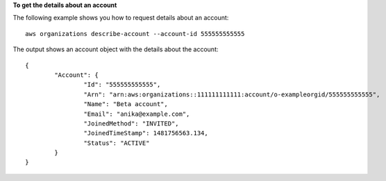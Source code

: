 **To get the details about an account**

The following example shows you how to request details about an account: ::

	aws organizations describe-account --account-id 555555555555
	
The output shows an account object with the details about the account: ::

	{
		"Account": {
			"Id": "555555555555",
			"Arn": "arn:aws:organizations::111111111111:account/o-exampleorgid/555555555555",
			"Name": "Beta account",
			"Email": "anika@example.com",
			"JoinedMethod": "INVITED",
			"JoinedTimeStamp": 1481756563.134,
			"Status": "ACTIVE"
		}
	}